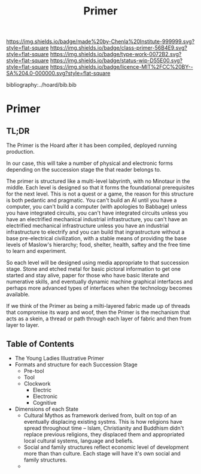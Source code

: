 #   -*- mode: org; fill-column: 60 -*-

#+TITLE: Primer
#+STARTUP: showall
#+TOC: headlines 4
#+PROPERTY: filename

[[https://img.shields.io/badge/made%20by-Chenla%20Institute-999999.svg?style=flat-square]] 
[[https://img.shields.io/badge/class-primer-56B4E9.svg?style=flat-square]]
[[https://img.shields.io/badge/type-work-0072B2.svg?style=flat-square]]
[[https://img.shields.io/badge/status-wip-D55E00.svg?style=flat-square]]
[[https://img.shields.io/badge/licence-MIT%2FCC%20BY--SA%204.0-000000.svg?style=flat-square]]

bibliography:../hoard/bib.bib

* Primer
:PROPERTIES:
:CUSTOM_ID:
:Name:     /home/deerpig/proj/chenla/warp/ww-primer.org
:Created:  2018-04-10T11:03@Prek Leap (11.642600N-104.919210W)
:ID:       3e6205e9-f41b-4320-8fb8-f82616149612
:VER:      576605078.415659344
:GEO:      48P-491193-1287029-15
:BXID:     proj:PUL4-6101
:Class:    primer
:Type:     work
:Status:   wip
:Licence:  MIT/CC BY-SA 4.0
:END:


** TL;DR

The Primer is the Hoard after it has been compiled, deployed
running production.

In our case, this will take a number of physical and
electronic forms depending on the succession stage the that
reader belongs to.

The primer is structured like a multi-level labyrinth, with
no Minotaur in the middle.  Each level is designed so that
it forms the foundational prerequisites for the next level.
This is not a quest or a game, the reason for this structure
is both pedantic and pragmatic.  You can't build an AI until
you have a computer, you can't build a computer (with
apologies to Babbage) unless you have integrated circuits,
you can't have integrated circuits unless you have an
electrified mechanical industrial infrastructure, you can't
have an electrified mechanical infrastructure unless you
have an industrial infrastructure to electrify and you can
build that ingrastructure without a base pre-electrical
civilization, with a stable means of providing the base
levels of Maslow's hierarchy; food, shelter, health, saftey
and the free time to learn and experiment.

So each level will be designed using media appropriate to
that succession stage.  Stone and etched metal for basic
pictoral information to get one started and stay alive,
paper for those who have basic literate and numerative
skills, and eventually dynamic machine graphical interfaces
and perhaps more advanced types of interfaces when the
technology becomes available.

If we think of the Primer as being a milti-layered fabric
made up of threads that compromise its warp and woof, then
the Primer is the mechanism that acts as a skein, a thread
or path through each layer of fabric and then from layer to
layer.

** Table of Contents


  - The Young Ladies Illustrative Primer
  - Formats and structure for each Succession Stage
    - Pre-tool
    - Tool
    - Clockwork
      - Electric
      - Electronic
      - Cognitive

  - Dimensions of each State
    - Cultural Mythos as framework derived from, built on
      top of an eventually displacing existing systms.  This
      is how religions have spread throughout time -- Islam,
      Christianity and Buddhism didn't replace previous
      religions, they displaced them and appropriated
      local cultural systems, language and beliefs.
    - Social and family structures reflect economic level of
      development more than than culture.  Each stage will
      have it's own social and family structures.
    - 
** 
